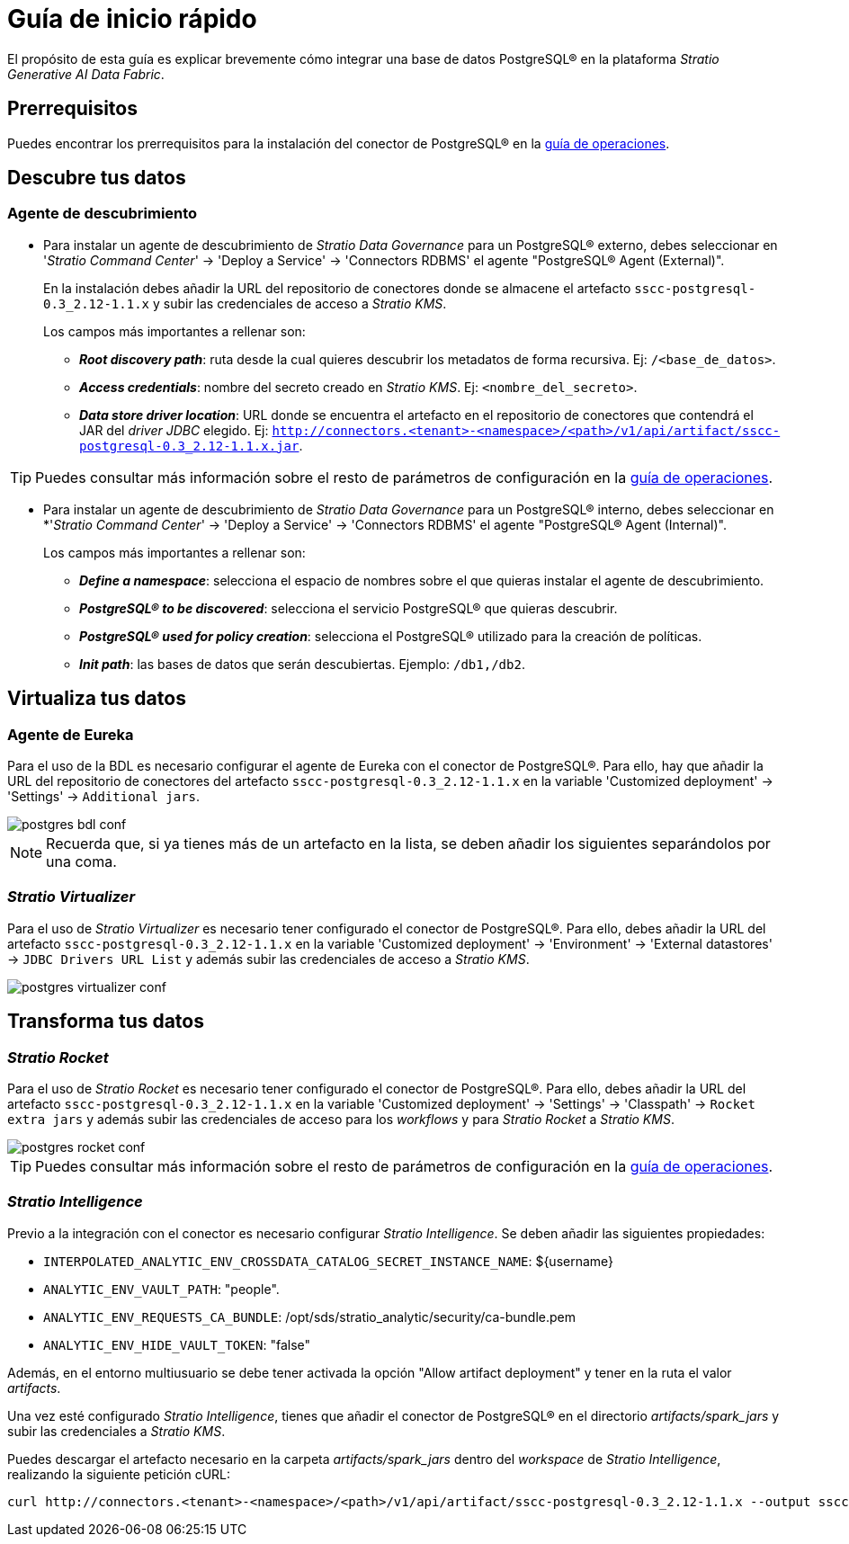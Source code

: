 = Guía de inicio rápido

El propósito de esta guía es explicar brevemente cómo integrar una base de datos PostgreSQL® en la plataforma _Stratio Generative AI Data Fabric_.

== Prerrequisitos

Puedes encontrar los prerrequisitos para la instalación del conector de PostgreSQL® en la xref:postgres:operations-guide.adoc#_prerrequisitos[guía de operaciones].

== Descubre tus datos

=== Agente de descubrimiento

* Para instalar un agente de descubrimiento de _Stratio Data Governance_ para un PostgreSQL® externo, debes seleccionar en '_Stratio Command Center_' -> 'Deploy a Service' -> 'Connectors RDBMS' el agente "PostgreSQL® Agent (External)".
+
En la instalación debes añadir la URL del repositorio de conectores donde se almacene el artefacto `sscc-postgresql-0.3_2.12-1.1.x` y subir las credenciales de acceso a _Stratio KMS_.
+
Los campos más importantes a rellenar son:

** *_Root discovery path_*: ruta desde la cual quieres descubrir los metadatos de forma recursiva. Ej: `/<base_de_datos>`.
** *_Access credentials_*: nombre del secreto creado en _Stratio KMS_. Ej: `<nombre_del_secreto>`.
** *_Data store driver location_*: URL donde se encuentra el artefacto en el repositorio de conectores que contendrá el JAR del _driver JDBC_ elegido. Ej: `http://connectors.<tenant>-<namespace>/<path>/v1/api/artifact/sscc-postgresql-0.3_2.12-1.1.x.jar`.

TIP: Puedes consultar más información sobre el resto de parámetros de configuración en la xref:postgres:operations-guide.adoc#_agente_de_descubrimiento[guía de operaciones].

* Para instalar un agente de descubrimiento de _Stratio Data Governance_ para un PostgreSQL® interno, debes seleccionar en *'_Stratio Command Center_' -> 'Deploy a Service' -> 'Connectors RDBMS' el agente "PostgreSQL® Agent (Internal)".
+
Los campos más importantes a rellenar son:

*** *_Define a namespace_*: selecciona el espacio de nombres sobre el que quieras instalar el agente de descubrimiento.
*** *_PostgreSQL® to be discovered_*: selecciona el servicio PostgreSQL® que quieras descubrir.
*** *_PostgreSQL® used for policy creation_*: selecciona el PostgreSQL® utilizado para la creación de políticas.
*** *_Init path_*: las bases de datos que serán descubiertas. Ejemplo: `/db1,/db2`.

== Virtualiza tus datos

=== Agente de Eureka

Para el uso de la BDL es necesario configurar el agente de Eureka con el conector de PostgreSQL®. Para ello, hay que añadir la URL del repositorio de conectores del artefacto `sscc-postgresql-0.3_2.12-1.1.x` en la variable 'Customized deployment' -> 'Settings' -> `Additional jars`.

image::postgres-bdl-conf.png[]

NOTE: Recuerda que, si ya tienes más de un artefacto en la lista, se deben añadir los siguientes separándolos por una coma.

=== _Stratio Virtualizer_

Para el uso de _Stratio Virtualizer_ es necesario tener configurado el conector de PostgreSQL®. Para ello, debes añadir la URL del artefacto `sscc-postgresql-0.3_2.12-1.1.x` en la variable 'Customized deployment' -> 'Environment' -> 'External datastores' -> `JDBC Drivers URL List` y además subir las credenciales de acceso a _Stratio KMS_.

image::postgres-virtualizer-conf.png[]

== Transforma tus datos

=== _Stratio Rocket_

Para el uso de _Stratio Rocket_ es necesario tener configurado el conector de PostgreSQL®. Para ello, debes añadir la URL del artefacto `sscc-postgresql-0.3_2.12-1.1.x` en la variable 'Customized deployment' -> 'Settings' -> 'Classpath' -> `Rocket extra jars` y además subir las credenciales de acceso para los _workflows_ y para _Stratio Rocket_ a _Stratio KMS_.

image::postgres-rocket-conf.png[]

TIP: Puedes consultar más información sobre el resto de parámetros de configuración en la xref:postgres:operations-guide.adoc#rocket-configuration[guía de operaciones].

=== _Stratio Intelligence_

Previo a la integración con el conector es necesario configurar _Stratio Intelligence_. Se deben añadir las siguientes propiedades:

* `INTERPOLATED_ANALYTIC_ENV_CROSSDATA_CATALOG_SECRET_INSTANCE_NAME`: ${username}
* `ANALYTIC_ENV_VAULT_PATH`: "people".
* `ANALYTIC_ENV_REQUESTS_CA_BUNDLE`: /opt/sds/stratio_analytic/security/ca-bundle.pem
* `ANALYTIC_ENV_HIDE_VAULT_TOKEN`: "false"

Además, en el entorno multiusuario se debe tener activada la opción "Allow artifact deployment" y tener en la ruta el valor _artifacts_.

Una vez esté configurado _Stratio Intelligence_, tienes que añadir el conector de PostgreSQL® en el directorio _artifacts/spark++_++jars_ y subir las credenciales a _Stratio KMS_.

Puedes descargar el artefacto necesario en la carpeta _artifacts/spark++_++jars_ dentro del _workspace_ de _Stratio Intelligence_, realizando la siguiente petición cURL:

[source,bash]
----
curl http://connectors.<tenant>-<namespace>/<path>/v1/api/artifact/sscc-postgresql-0.3_2.12-1.1.x --output sscc-postgresql-0.3_2.12-1.1.x
----
